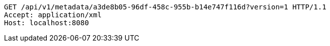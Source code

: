 [source,http,options="nowrap"]
----
GET /api/v1/metadata/a3de8b05-96df-458c-955b-b14e747f116d?version=1 HTTP/1.1
Accept: application/xml
Host: localhost:8080

----
